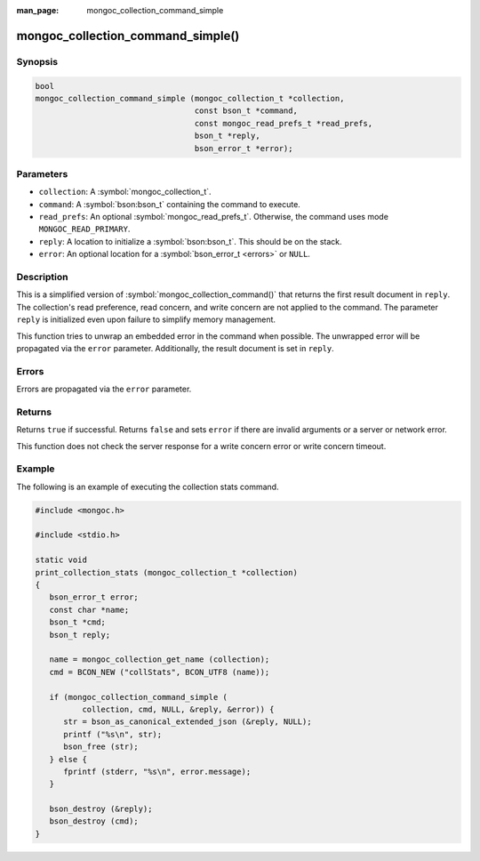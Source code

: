 :man_page: mongoc_collection_command_simple

mongoc_collection_command_simple()
==================================

Synopsis
--------

.. code-block:: c

  bool
  mongoc_collection_command_simple (mongoc_collection_t *collection,
                                    const bson_t *command,
                                    const mongoc_read_prefs_t *read_prefs,
                                    bson_t *reply,
                                    bson_error_t *error);

Parameters
----------

* ``collection``: A :symbol:`mongoc_collection_t`.
* ``command``: A :symbol:`bson:bson_t` containing the command to execute.
* ``read_prefs``: An optional :symbol:`mongoc_read_prefs_t`. Otherwise, the command uses mode ``MONGOC_READ_PRIMARY``.
* ``reply``: A location to initialize a :symbol:`bson:bson_t`. This should be on the stack.
* ``error``: An optional location for a :symbol:`bson_error_t <errors>` or ``NULL``.

Description
-----------

This is a simplified version of :symbol:`mongoc_collection_command()` that returns the first result document in ``reply``. The collection's read preference, read concern, and write concern are not applied to the command. The parameter ``reply`` is initialized even upon failure to simplify memory management.

This function tries to unwrap an embedded error in the command when possible. The unwrapped error will be propagated via the ``error`` parameter. Additionally, the result document is set in ``reply``.

Errors
------

Errors are propagated via the ``error`` parameter.

Returns
-------

Returns ``true`` if successful. Returns ``false`` and sets ``error`` if there are invalid arguments or a server or network error.

This function does not check the server response for a write concern error or write concern timeout.

Example
-------

The following is an example of executing the collection stats command.

.. code-block:: c

  #include <mongoc.h>
  
  #include <stdio.h>

  static void
  print_collection_stats (mongoc_collection_t *collection)
  {
     bson_error_t error;
     const char *name;
     bson_t *cmd;
     bson_t reply;

     name = mongoc_collection_get_name (collection);
     cmd = BCON_NEW ("collStats", BCON_UTF8 (name));

     if (mongoc_collection_command_simple (
            collection, cmd, NULL, &reply, &error)) {
        str = bson_as_canonical_extended_json (&reply, NULL);
        printf ("%s\n", str);
        bson_free (str);
     } else {
        fprintf (stderr, "%s\n", error.message);
     }

     bson_destroy (&reply);
     bson_destroy (cmd);
  }


